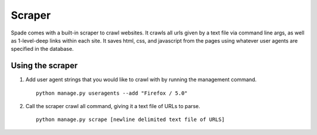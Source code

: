 Scraper
====================
Spade comes with a built-in scraper to crawl websites. It crawls all urls given
by a text file via command line args, as well as 1-level-deep links within each
site. It saves html, css, and javascript from the pages using whatever user
agents are specified in the database.

Using the scraper
-----------------
1. Add user agent strings that you would like to crawl with by running the
   management command. ::

    python manage.py useragents --add "Firefox / 5.0"

2. Call the scraper crawl all command, giving it a text file of URLs to parse. ::

    python manage.py scrape [newline delimited text file of URLS]
